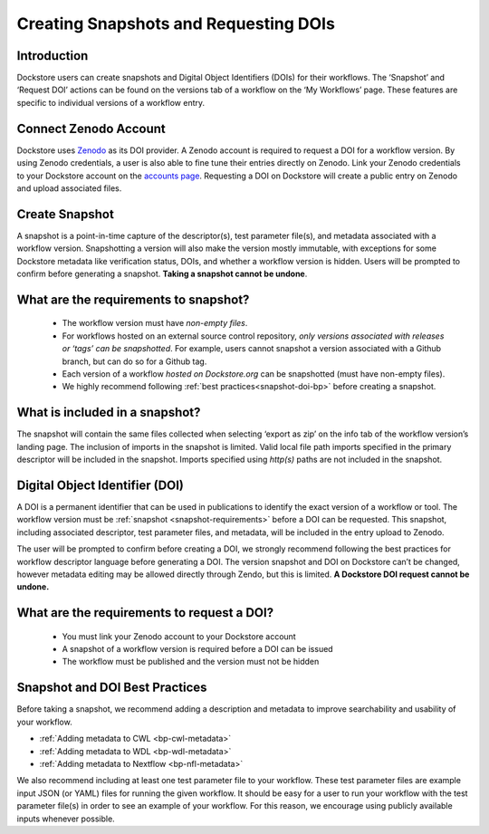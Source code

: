 Creating Snapshots and Requesting DOIs
=============================================

Introduction
------------------
Dockstore users can create snapshots and Digital
Object Identifiers (DOIs) for their workflows. The ‘Snapshot’ and
‘Request DOI’ actions can be found on the versions tab of a
workflow on the ‘My Workflows’ page. These features are specific to
individual versions of a workflow entry.

.. image:: ../assets/images/docs/snapshot_doi/snapshot_doi_versiontab.png



Connect Zenodo Account
----------------------
Dockstore uses `Zenodo <http://about.zenodo.org/>`__ as its DOI provider. A Zenodo account is
required to request a DOI for a workflow version. By using Zenodo credentials, a user is also able to fine tune
their entries directly on Zenodo. Link your Zenodo credentials to your Dockstore account on the
`accounts page <https://dockstore.org/accounts?tab=accounts>`__. Requesting a DOI on Dockstore will
create a public entry on Zenodo and upload associated files.

.. image:: ../assets/images/docs/snapshot_doi/link_zenodo.png



Create Snapshot
----------------
A snapshot is a point-in-time capture of the descriptor(s), test parameter file(s),
and metadata associated with a workflow version. Snapshotting a version will also
make the version mostly immutable, with exceptions for some Dockstore metadata
like verification status, DOIs, and whether a workflow version is hidden.
Users will be prompted to confirm before generating a snapshot.
**Taking a snapshot cannot be undone**.

.. image:: ../assets/images/docs/snapshot_doi/snapshot.png
   :scale: 50 %

.. _snapshot-requirements:

What are the requirements to snapshot?
---------------------------------------
    - The workflow version must have *non-empty files*.

    - For workflows hosted on an external source control repository,
      *only versions associated with releases or ‘tags’ can be snapshotted*. For example,
      users cannot snapshot a version associated with a Github branch, but can do so for a Github tag.

    - Each version of a workflow *hosted on Dockstore.org* can be snapshotted (must have non-empty files).

    - We highly recommend following :ref:`best practices<snapshot-doi-bp>` before creating a snapshot.

What is included in a snapshot?
-------------------------------

The snapshot will contain the same files collected when selecting ‘export as zip’
on the info tab of the workflow version’s landing page. The inclusion of imports in
the snapshot is limited. Valid local file path imports specified in the primary descriptor
will be included in the snapshot. Imports specified using `http(s)` paths are not included in the snapshot.


Digital Object Identifier (DOI)
--------------------------------
A DOI is a permanent identifier that can be used in publications to identify the exact
version of a workflow or tool. The workflow version must be :ref:`snapshot <snapshot-requirements>` before a
DOI can be requested. This snapshot, including associated descriptor, test parameter files,
and metadata, will be included in the entry upload to Zenodo.

.. image:: ../assets/images/docs/snapshot_doi/request_doi_1.png
   :scale: 50 %

The user will be prompted to confirm before creating a DOI, we strongly recommend following the best practices for workflow descriptor language
before generating a DOI. The version snapshot and DOI on Dockstore can’t be changed, however metadata editing
may be allowed directly through Zendo, but this is limited. **A Dockstore DOI request cannot be undone.**

.. image:: ../assets/images/docs/snapshot_doi/request_doi_2.png
   :scale: 50 %

What are the requirements to request a DOI?
-------------------------------------------
    - You must link your Zenodo account to your Dockstore account
    - A snapshot of a workflow version is required before a DOI can be issued
    - The workflow must be published and the version must not be hidden

.. _snapshot-doi-bp:

Snapshot and DOI Best Practices
--------------------------------
Before taking a snapshot, we recommend adding a description and metadata to improve searchability
and usability of your workflow.

- :ref:`Adding metadata to CWL <bp-cwl-metadata>`
- :ref:`Adding metadata to WDL <bp-wdl-metadata>`
- :ref:`Adding metadata to Nextflow <bp-nfl-metadata>`

We also recommend including at least one test parameter file to your workflow. These
test parameter files are example input JSON (or YAML) files for running the given
workflow. It should be easy for a user to run your workflow with the
test parameter file(s) in order to see an example of your workflow. For this reason,
we encourage using publicly available inputs whenever possible.

.. discourse::
    :topic_identifier: 2128
